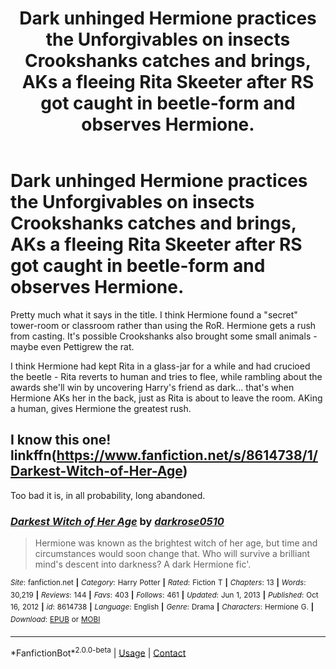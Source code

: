 #+TITLE: Dark unhinged Hermione practices the Unforgivables on insects Crookshanks catches and brings, AKs a fleeing Rita Skeeter after RS got caught in beetle-form and observes Hermione.

* Dark unhinged Hermione practices the Unforgivables on insects Crookshanks catches and brings, AKs a fleeing Rita Skeeter after RS got caught in beetle-form and observes Hermione.
:PROPERTIES:
:Author: koppe74
:Score: 8
:DateUnix: 1611000277.0
:DateShort: 2021-Jan-18
:FlairText: What's That Fic?
:END:
Pretty much what it says in the title. I think Hermione found a "secret" tower-room or classroom rather than using the RoR. Hermione gets a rush from casting. It's possible Crookshanks also brought some small animals - maybe even Pettigrew the rat.

I think Hermione had kept Rita in a glass-jar for a while and had crucioed the beetle - Rita reverts to human and tries to flee, while rambling about the awards she'll win by uncovering Harry's friend as dark... that's when Hermione AKs her in the back, just as Rita is about to leave the room. AKing a human, gives Hermione the greatest rush.


** I know this one! linkffn([[https://www.fanfiction.net/s/8614738/1/Darkest-Witch-of-Her-Age]])

Too bad it is, in all probability, long abandoned.
:PROPERTIES:
:Author: turbinicarpus
:Score: 5
:DateUnix: 1611011028.0
:DateShort: 2021-Jan-19
:END:

*** [[https://www.fanfiction.net/s/8614738/1/][*/Darkest Witch of Her Age/*]] by [[https://www.fanfiction.net/u/2806040/darkrose0510][/darkrose0510/]]

#+begin_quote
  Hermione was known as the brightest witch of her age, but time and circumstances would soon change that. Who will survive a brilliant mind's descent into darkness? A dark Hermione fic'.
#+end_quote

^{/Site/:} ^{fanfiction.net} ^{*|*} ^{/Category/:} ^{Harry} ^{Potter} ^{*|*} ^{/Rated/:} ^{Fiction} ^{T} ^{*|*} ^{/Chapters/:} ^{13} ^{*|*} ^{/Words/:} ^{30,219} ^{*|*} ^{/Reviews/:} ^{144} ^{*|*} ^{/Favs/:} ^{403} ^{*|*} ^{/Follows/:} ^{461} ^{*|*} ^{/Updated/:} ^{Jun} ^{1,} ^{2013} ^{*|*} ^{/Published/:} ^{Oct} ^{16,} ^{2012} ^{*|*} ^{/id/:} ^{8614738} ^{*|*} ^{/Language/:} ^{English} ^{*|*} ^{/Genre/:} ^{Drama} ^{*|*} ^{/Characters/:} ^{Hermione} ^{G.} ^{*|*} ^{/Download/:} ^{[[http://www.ff2ebook.com/old/ffn-bot/index.php?id=8614738&source=ff&filetype=epub][EPUB]]} ^{or} ^{[[http://www.ff2ebook.com/old/ffn-bot/index.php?id=8614738&source=ff&filetype=mobi][MOBI]]}

--------------

*FanfictionBot*^{2.0.0-beta} | [[https://github.com/FanfictionBot/reddit-ffn-bot/wiki/Usage][Usage]] | [[https://www.reddit.com/message/compose?to=tusing][Contact]]
:PROPERTIES:
:Author: FanfictionBot
:Score: 2
:DateUnix: 1611011052.0
:DateShort: 2021-Jan-19
:END:
